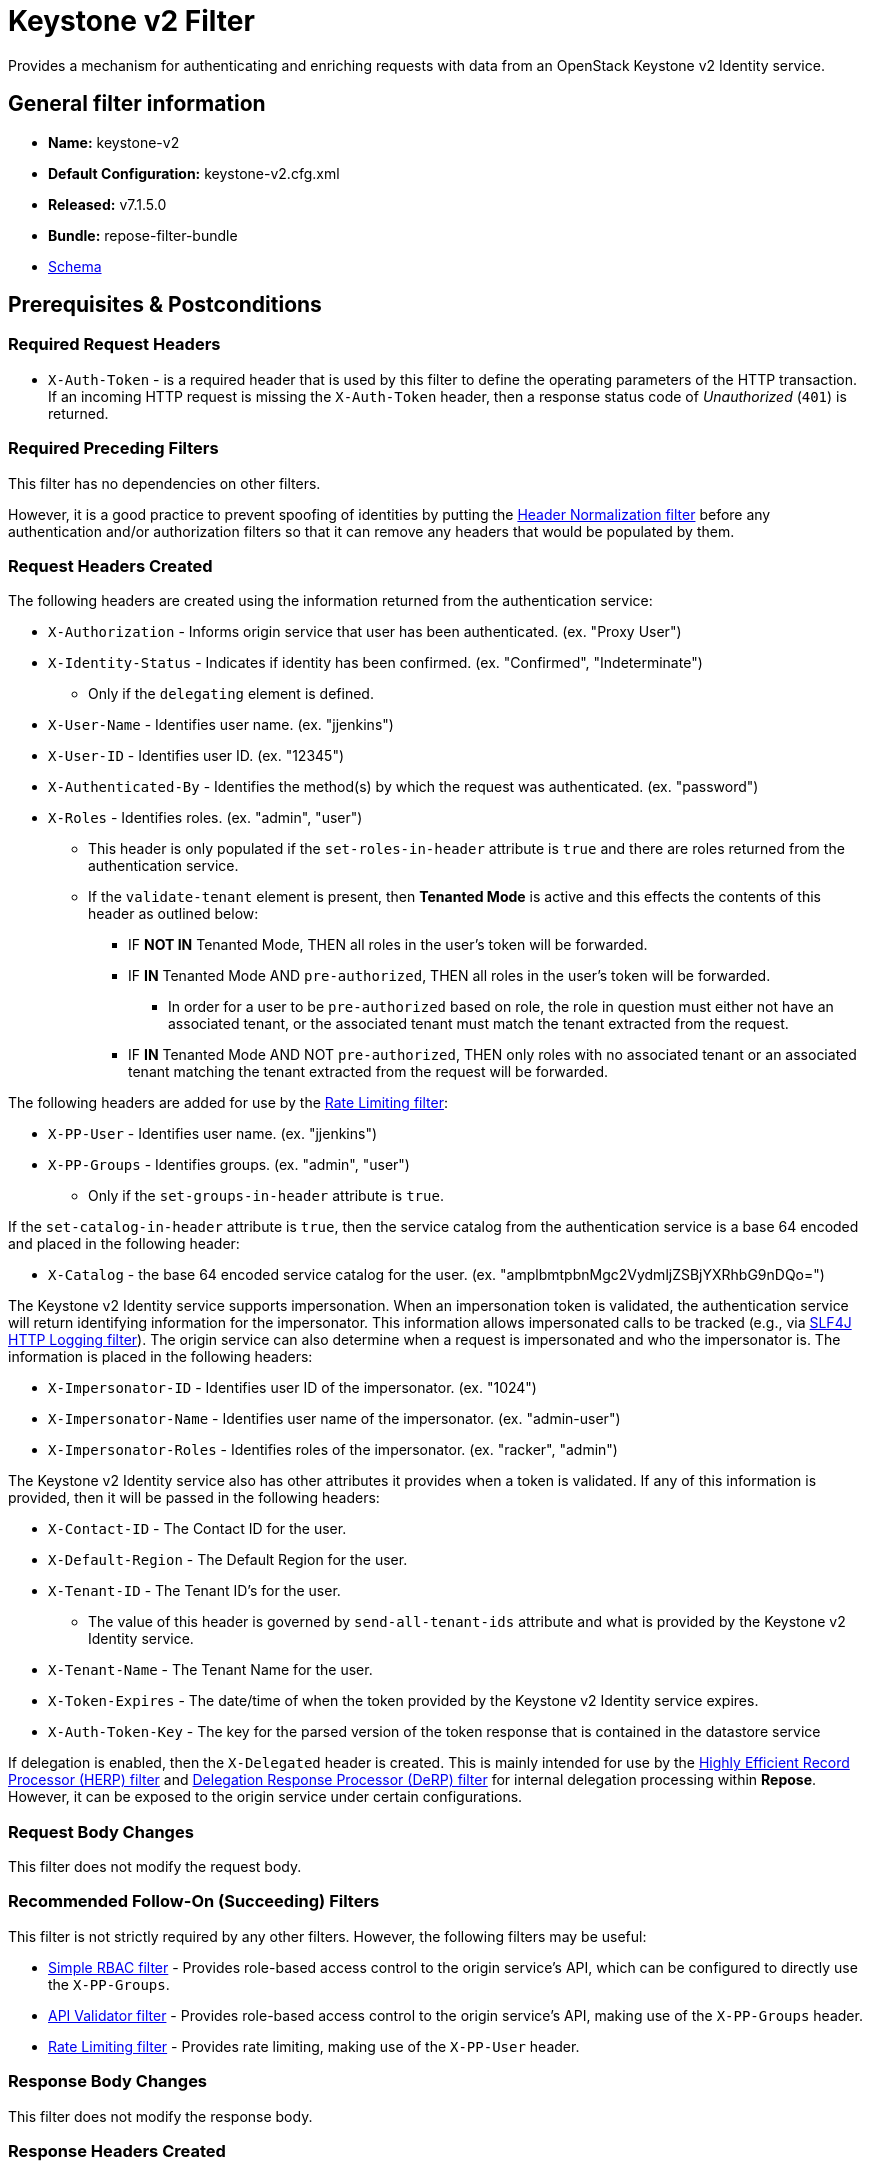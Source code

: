 = Keystone v2 Filter

Provides a mechanism for authenticating and enriching requests with data from an OpenStack Keystone v2 Identity service.

== General filter information
* *Name:* keystone-v2
* *Default Configuration:* keystone-v2.cfg.xml
* *Released:* v7.1.5.0
* *Bundle:* repose-filter-bundle
* link:../schemas/keystone-v2.xsd[Schema]

== Prerequisites & Postconditions
=== Required Request Headers
* `X-Auth-Token` - is a required header that is used by this filter to define the operating parameters of the HTTP transaction.
If an incoming HTTP request is missing the `X-Auth-Token` header, then a response status code of _Unauthorized_ (`401`) is returned.

=== Required Preceding Filters
This filter has no dependencies on other filters.

However, it is a good practice to prevent spoofing of identities by putting the <<header-normalization.adoc#, Header Normalization filter>> before any authentication and/or authorization filters so that it can remove any headers that would be populated by them.

=== Request Headers Created
The following headers are created using the information returned from the authentication service:

* `X-Authorization` - Informs origin service that user has been authenticated. (ex. "Proxy User")
* `X-Identity-Status` - Indicates if identity has been confirmed. (ex. "Confirmed", "Indeterminate")
** Only if the `delegating` element is defined.
* `X-User-Name` - Identifies user name. (ex. "jjenkins")
* `X-User-ID` - Identifies user ID. (ex. "12345")
* `X-Authenticated-By` - Identifies the method(s) by which the request was authenticated.  (ex. "password")
* `X-Roles` - Identifies roles. (ex. "admin", "user")
** This header is only populated if the `set-roles-in-header` attribute is `true` and there are roles returned from the authentication service.
** If the `validate-tenant` element is present, then *Tenanted Mode* is active and this effects the contents of this header as outlined below:
*** IF *NOT IN* Tenanted Mode, THEN all roles in the user's token will be forwarded.
*** IF *IN* Tenanted Mode AND `pre-authorized`, THEN all roles in the user's token will be forwarded.
**** In order for a user to be `pre-authorized` based on role, the role in question must either not have an associated tenant, or the associated tenant must match the tenant extracted from the request.
*** IF *IN* Tenanted Mode AND NOT `pre-authorized`, THEN only roles with no associated tenant or an associated tenant matching the tenant extracted from the request will be forwarded.

The following headers are added for use by the <<rate-limiting.adoc#, Rate Limiting filter>>:

* `X-PP-User` - Identifies user name. (ex. "jjenkins")
* `X-PP-Groups` - Identifies groups. (ex. "admin", "user")
** Only if the `set-groups-in-header` attribute is `true`.

If the `set-catalog-in-header` attribute is `true`, then the service catalog from the authentication service is a base 64 encoded and placed in the following header:

* `X-Catalog` - the base 64 encoded service catalog for the user. (ex. "amplbmtpbnMgc2VydmljZSBjYXRhbG9nDQo=")

The Keystone v2 Identity service supports impersonation.
When an impersonation token is validated, the authentication service will return identifying information for the impersonator.
This information allows impersonated calls to be tracked (e.g., via <<slf4j-http-logging.adoc#, SLF4J HTTP Logging filter>>).
The origin service can also determine when a request is impersonated and who the impersonator is.
The information is placed in the following headers:

* `X-Impersonator-ID` - Identifies user ID of the impersonator. (ex. "1024")
* `X-Impersonator-Name` - Identifies user name of the impersonator. (ex. "admin-user")
* `X-Impersonator-Roles` - Identifies roles of the impersonator. (ex. "racker", "admin")

The Keystone v2 Identity service also has other attributes it provides when a token is validated.
If any of this information is provided, then it will be passed in the following headers:

* `X-Contact-ID` - The Contact ID for the user.
* `X-Default-Region` - The Default Region for the user.
* `X-Tenant-ID` - The Tenant ID's for the user.
** The value of this header is governed by `send-all-tenant-ids` attribute and what is provided by the Keystone v2 Identity service.
* `X-Tenant-Name` - The Tenant Name for the user.
* `X-Token-Expires` - The date/time of when the token provided by the Keystone v2 Identity service expires.
* `X-Auth-Token-Key` - The key for the parsed version of the token response that is contained in the datastore service

If delegation is enabled, then the `X-Delegated` header is created.
This is mainly intended for use by the <<herp.adoc#, Highly Efficient Record Processor (HERP) filter>> and <<derp.adoc#, Delegation Response Processor (DeRP) filter>> for internal delegation processing within *Repose*.
However, it can be exposed to the origin service under certain configurations.

=== Request Body Changes
This filter does not modify the request body.

=== Recommended Follow-On (Succeeding) Filters
This filter is not strictly required by any other filters.
However, the following filters may be useful:

* <<simple-rbac.adoc#, Simple RBAC filter>> - Provides role-based access control to the origin service's API, which can be configured to directly use the `X-PP-Groups`.
* <<api-validator.adoc#, API Validator filter>> - Provides role-based access control to the origin service's API, making use of the `X-PP-Groups` header.
* <<rate-limiting.adoc#, Rate Limiting filter>> - Provides rate limiting, making use of the `X-PP-User` header.

=== Response Body Changes
This filter does not modify the response body.

=== Response Headers Created
* `Retry-After` - This is included on all _Service Unavailable_ (`503`) responses to indicate when it is appropriate to retry the request again.
* `WWW-Authenticate` - This is included on all _Unauthorized_ (`401`) responses to challenge the authorization of a user agent.
This includes `401`s from further down the filter chain as well as the origin service.

=== Response Status Codes
[cols="a,a,a,a", options="header"]
|===
|When the Keystone v2 Identity service returns:
|*Repose* Get Admin Token Call Returns
|*Repose* Validate Token Call Returns
|*Repose* Groups Call Returns

| _Successful_ (`2xx`)
| Request continues
| Request continues
| Request continues

| `400`
| `500`
| `500`
| `500`

| `401`

* The admin credentials are invalid.
| `500`
| `500`
| `500`

| `401`

* Self-validating tokens are being used, and the user token has expired.
|
|`401`
|`401`

| `403`

The admin token is unauthorized.
| `500`
| `500`
| `500`

| `404`
| `401`
| `401`
| Request continues

| `405`
| `500`
| `500`
| `500`

| `413`

`429`

The Keystone v2 Identity service rate limited the *Repose* instance.
| `503`
| `503`
| `503`

| `500`

`501`

`502`

`503`

The Keystone v2 Identity service failed to process the request.
| `502`
| `502`
| `502`
|===

== Examples
=== Basic Configuration
This configuration will provide the basic headers using self-validating tokens.

[source,xml]
.keystone-v2.cfg.xml
----
<?xml version="1.0" encoding="UTF-8"?>
<keystone-v2 xmlns="http://docs.openrepose.org/repose/keystone-v2/v1.0">
    <identity-service uri="http://identity.example.com"/> <!--1-->
</keystone-v2>
----
<1> The Keystone v2 Identity service Endpoint URI.

=== Using an admin account (not recommended)
This configuration will use an admin account instead of using the self-validating tokens feature.

[source,xml]
.keystone-v2.cfg.xml
----
<?xml version="1.0" encoding="UTF-8"?>
<keystone-v2 xmlns="http://docs.openrepose.org/repose/keystone-v2/v1.0">
    <identity-service username="admin"                  <!--1-->
                      password="$3Cr3+"                 <!--2-->
                      uri="http://identity.example.com" <!--3-->
    />
</keystone-v2>
----
<1> Admin username to access the Keystone v2 Identity service.
<2> Admin password to access the Keystone v2 Identity service.
<3> The Keystone v2 Identity service Endpoint URI.

[NOTE]
====
IF either a `username` OR a `password` is supplied, THEN you must provide both a `username` AND a `password`.
====

=== Miscellaneous Identity Service element attributes
This configuration is an example using the `identity-service` element's configuration attributes that have not yet been shown in an example.

[source,xml]
.keystone-v2.cfg.xml
----
<?xml version="1.0" encoding="UTF-8"?>
<keystone-v2 xmlns="http://docs.openrepose.org/repose/keystone-v2/v1.0">
    <identity-service uri="http://identity.example.com"  <!--1-->
                      connection-pool-id="Keystone-Pool" <!--2-->
                      set-roles-in-header="true"         <!--3-->
                      set-groups-in-header="true"        <!--4-->
                      set-catalog-in-header="false"      <!--5-->
                      apply-rcn-roles="false"            <!--6-->
    />
</keystone-v2>
----
<1> The Keystone v2 Identity service Endpoint URI.
<2> Http Connection pool ID to use when talking to the Keystone v2 Identity service. +
    *NOTE:* If the `connection-pool-id` is not defined, then the default pool is used.
<3> Set the user's roles in the `X-Roles` header. +
    Default: `true`
<4> Set the user's groups in the `X-PP-Groups` header. +
    Default: `true`
<5> Set the user's service catalog, base64 encoded, in the `X-Catalog` header. +
    Default: `false`
<6> Indicates whether or not to include the `apply_rcn_roles` query parameter when talking to the Keystone v2 Identity service. +
    Default: `false`

=== Enable Delegation
In some cases, you may want to delegate the decision to reject a request down the chain to either another filter or to the origin service.
This filter allows a request to pass as either `confirmed` or `indeterminate` when configured to run in delegating mode.
To place the filter in delegating mode, add the `delegating` element to the filter configuration with an optional `quality` attribute that determines the delegating priority.
When in delegating mode, the filter sets the `X-Identity-Status` header with a value of `confirmed` when valid credentials have been authenticated by the Keystone v2 Identity service and to `indeterminate` when the credentials are not.
The the `X-Identity-Status` header is in addition to the regular `X-Delegated` delegation header being created.

[source,xml]
.keystone-v2.cfg.xml
----
<?xml version="1.0" encoding="UTF-8"?>
<keystone-v2 xmlns="http://docs.openrepose.org/repose/keystone-v2/v1.0">
    <identity-service uri="http://identity.example.com"/>
    <delegating quality="0.7"/> <!--1--> <!--2-->
</keystone-v2>
----
<1> If this element is present, then delegation is enabled.
    Delegation will cause this filter to pass requests it would ordinarily reject along with a header detailing why it would have rejected the request.
<2> Indicates the quality that will be added to any output headers.
    When setting up a chain of delegating filters the highest quality number will be the one that is eventually output to the logging mechanisms. +
    Default: `0.7`

=== Configuring White-Listed URI's
You can configure this filter to allow no-op processing of requests that do not require authentication.
For example, a service might want all calls authenticated with the exception of the call for WADL retrieval.
In this situation, you can configure the whitelist as shown in the example below.
The whitelist contains a list of https://docs.oracle.com/javase/8/docs/api/java/util/regex/Pattern.html[Java Regular Expressions] that *Repose* attempts to match against the full request URI.
If the URI matches an expression in the white list, then the request is passed to the origin service.
Otherwise, authentication is performed against the request.

[source,xml]
.keystone-v2.cfg.xml
----
<?xml version="1.0" encoding="UTF-8"?>
<keystone-v2 xmlns="http://docs.openrepose.org/repose/keystone-v2/v1.0">
    <identity-service uri="http://identity.example.com"/>
    <white-list>
        <uri-regex>/application\.wadl$</uri-regex> <!--1-->
    </white-list>
</keystone-v2>
----
<1> The https://docs.oracle.com/javase/8/docs/api/java/util/regex/Pattern.html[Java Regular Expression] to allow matching URI's to pass without requiring authentication.

=== Configuring Cache Timeouts
This filter caches authentication tokens.
The length of time that tokens are cached is determined by the Time To Live (TTL) value that is returned from the authentication service (e.g., the Keystone v2 Identity service) during token validation.

You can configure alternate maximum TTL for caching of authentication tokens, groups, and endpoints.
If you specify the token element value in the configuration file, this value is used when caching tokens, unless the token TTL value provided by the Keystone v2 Identity service is less than the token-cache-timeout value.
This method prevents *Repose* from caching stale tokens.
If the token's TTL exceeds the maximum allowed TTL value (2^31 - 1), the maximum allowed TTL is used.

[source,xml]
.keystone-v2.cfg.xml
----
<?xml version="1.0" encoding="UTF-8"?>
<keystone-v2 xmlns="http://docs.openrepose.org/repose/keystone-v2/v1.0">
    <identity-service uri="http://identity.example.com"/>
    <cache>
        <timeouts variability="0">     <!--1-->
            <token>600</token>         <!--2-->
            <group>600</group>         <!--3-->
            <endpoints>600</endpoints> <!--4-->
        </timeouts>
    </cache>
</keystone-v2>
----
<1> This value will be added or subtracted to the cache timeouts to help ensure that the cached items have some variability so they don't all expire at the exact same time. +
    Default: `0`
<2> The number of seconds which cached tokens will live in the datastore.
<3> The number of seconds which cached groups will live in the datastore.
<4> The number of seconds which cached endpoints will live in the datastore.

[NOTE]
====
Each timeout value behaves in the following way:

* If `-1`, caching is disabled.
* If `0`, data is cached using the TTL in the token provided by the Keystone v2 Identity service. +
  In other words, data is eternal.
* If greater than 0, data is cached for the value provided, in seconds.
====

=== Cache invalidation using an Atom Feed
You can configure this filter to use an Atom Feed for cache expiration.
This configuration blocks malicious users from accessing the origin service by repeatedly checking the Cloud Feed from the authentication service.
To set up this filter to use Cloud Feeds for cache expiration, you will need to enable the <<../services/atom-feed-consumption.adoc#, Atom Feed Consumption service>> in the <<../architecture/system-model.adoc#, System model>>, configure the <<../services/atom-feed-consumption.adoc#, Atom Feed Consumption service>>, and configure this filter with which feeds to listen to.

[NOTE]
====
The Rackspace infrastructure uses Cloud Feeds (formerly Atom Hopper) to notify services of events.
This is not default OpenStack behavior, and may require additional services for use.
A list of Rackspace Cloud Feeds endpoints for Identity Events can be found at
https://one.rackspace.com/display/auth/Identity+Endpoints#IdentityEndpoints-EndpointsConsumed[the internal Rackspace Wiki page linked here].
====

[source,xml]
.keystone-v2.cfg.xml
----
<?xml version="1.0" encoding="UTF-8"?>
<keystone-v2 xmlns="http://docs.openrepose.org/repose/keystone-v2/v1.0">
    <identity-service uri="http://identity.example.com"/>
    <cache>
        <atom-feed id="some-feed"/> <!--1-->
    </cache>
</keystone-v2>
----
<1> The unique ID of a feed defined in the <<../services/atom-feed-consumption.adoc#, Atom Feed Consumption service>> configuration.

=== Tenant ID Validation
[WARNING]
====
Tenant validation has been moved to the <<keystone-v2-authorization.adoc#, Keystone v2 Authorization Filter>>, and is considered deprecated in this filter.
====

Tenant ID Validation is the capability of this filter to parse a tenant ID out of the request and validate it against the tenant ID(s) available in the response token from the Keystone v2 Identity service.

[source,xml]
.keystone-v2.cfg.xml
----
<?xml version="1.0" encoding="UTF-8"?>
<keystone-v2 xmlns="http://docs.openrepose.org/repose/keystone-v2/v1.0" ignored-roles="banana:phone"> <!--1-->
    <identity-service uri="http://identity.example.com"/>
    <tenant-handling send-all-tenant-ids="false"> <!--2-->
        <validate-tenant strip-token-tenant-prefixes="/foo:/bar-" <!--3--> <!--4-->
                         enable-legacy-roles-mode="false" <!--5-->
        >
            <uri-extraction-regex>${your-regex}</uri-extraction-regex> <!--6-->
        </validate-tenant>
        <send-tenant-id-quality default-tenant-quality="0.9" <!--7--> <!--8-->
                                uri-tenant-quality="0.7" <!--9-->
                                roles-tenant-quality="0.5" <!--10-->
        >
    </tenant-handling>
</keystone-v2>
----
<1> The `ignored-roles` attribute indicates which roles from the keystone validation response should be ignored during all further processing. +
    Default: `identity:tenant-access`
<2> Indicates if all the Tenant IDs from the user and the roles the user has should be sent or not. +
    Default: `false`
<3> If this element is included, then Tenant ID Validation will be enforced based on the value extracted from the request.
<4> A `/` delimited list of prefixes to attempt to strip from the Tenant ID in the token response from the Keystone v2 Identity service.
    The post-strip Tenant ID is only used in the Tenant Validation check.
<5> If in legacy roles mode, then all roles associated with a user token are forwarded.
    If NOT in legacy roles mode, then roles which aren't tied to the tenant provided in the request will NOT be forwarded UNLESS the user has a pre-authorized role. +
    Default: `false`
<6> The https://docs.oracle.com/javase/8/docs/api/java/util/regex/Pattern.html[Java Regular Expression] with at least one capture group.
    The first capture group must be around the portion of the URI to extract the Tenant ID from for validation.
<7> If this element is included, then include Quality parameters on all the tenant ID headers sent.
<8> The default tenant has the highest quality by default. +
    Default: `0.9`
<9> Followed by the one that matches the tenant extracted from the request by default (if any). +
    Default: `0.7`
<10> Followed by the tenants from the roles by default. +
    Default: `0.5`

[NOTE]
====
If the default tenant and the tenant extracted from the request are the same, then the highest quality between the two will be used.
====

[NOTE]
====
If the `validate-tenant` element is not present, then this filter will not attempt to validate a Tenant ID from the request.

The `uri-extraction-regex` will be used to populate the `X-Tenant-ID` header with the value extracted by the capturing group.
====

[NOTE]
====
There can be multiple `uri-extraction-regex` elements.
This fascilitates complex Origin Service API's where the extraction point is not always in the same place.
The elements are evaluated in order from top to bottom and the first successful extraction wins.
====

=== Tenant ID Validation Bypass
[WARNING]
====
Pre-authorized roles have been moved to the <<keystone-v2-authorization.adoc#, Keystone v2 Authorization Filter>>, and are considered deprecated in this filter.
====

If Tenant ID Validation is enabled, then a list of roles that are allowed to bypass this check can be configured.
These configured roles will be compared to the roles returned in a token from the Keystone v2 Identity service, and if there is a match, the Tenant ID check will be skipped.

[source,xml]
.keystone-v2.cfg.xml
----
<?xml version="1.0" encoding="UTF-8"?>
<keystone-v2 xmlns="http://docs.openrepose.org/repose/keystone-v2/v1.0">
    <identity-service uri="http://identity.example.com"/>
    <pre-authorized-roles> <!--1-->
        <role>racker</role> <!--2-->
    </pre-authorized-roles>
</keystone-v2>
----
<1> Enable Tenant ID Validation Bypass.
<2> Defines a role for which the Tenant ID Validation check is not required.

=== Require specific service endpoint for authorization
[WARNING]
====
Service endpoint requirements have been moved to the <<keystone-v2-authorization.adoc#, Keystone v2 Authorization Filter>>, and are considered deprecated in this filter.
====

If endpoint authorization is enabled, then the user must have an endpoint in their catalog meeting the defined criteria.

[source,xml]
.keystone-v2.cfg.xml
----
<?xml version="1.0" encoding="UTF-8"?>
<keystone-v2 xmlns="http://docs.openrepose.org/repose/keystone-v2/v1.0">
    <identity-service uri="http://identity.example.com"/>
    <require-service-endpoint public-url="https://service.example.com" <!--1--> <!--2-->
                              region="ORD" <!--3-->
                              name="OpenStackCompute" <!--4-->
                              type="compute" <!--5-->
    />
</keystone-v2>
----
<1> If this element is included, then endpoint authorization is enabled and will be enforced based attributes of this element.
<2> Public URL to match on the user's service catalog entry.
<3> Region to match on the user's service catalog entry.
<4> Name of the service to match in the user's service catalog entry.
<5> Type to match in the user's service catalog entry.

[NOTE]
====
The `public-url`, `region`, `name`, and `type` attributes are all optional and can be combined as needed to achieve the desired restrictions.
====
